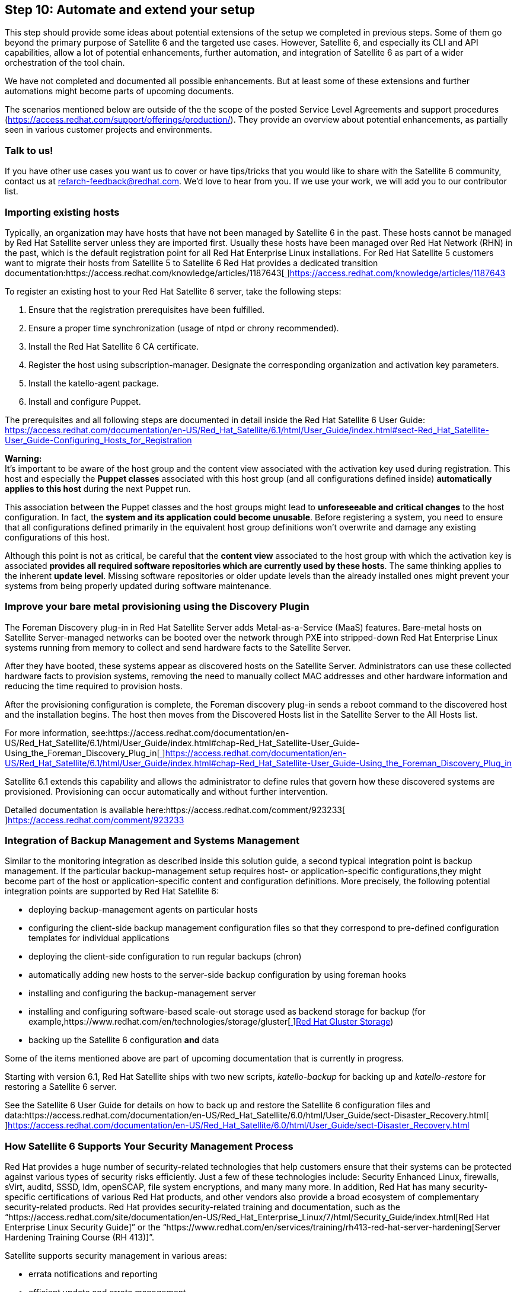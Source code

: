 <<<
== Step 10: Automate and extend your setup


This step should provide some ideas about potential extensions of the setup we completed in previous steps. Some of them go beyond the primary purpose of Satellite 6 and the targeted use cases. However, Satellite 6, and especially its CLI and API capabilities, allow a lot of potential enhancements, further automation, and integration of Satellite 6 as part of a wider orchestration of the tool chain.

We have not completed and documented all possible enhancements. But at least some of these extensions and further automations might become parts of upcoming documents.

The scenarios mentioned below are outside of the the scope of the posted Service Level Agreements and support procedures (https://access.redhat.com/support/offerings/production/[https://access.redhat.com/support/offerings/production/]). They provide an overview about potential enhancements, as partially seen in various customer projects and environments.

=== Talk to us!

If you have other use cases you want us to cover or have tips/tricks that you would like to share with the Satellite 6 community, contact us at refarch-feedback@redhat.com. We’d love to hear from you. If we use your work, we will add you to our contributor list.

=== Importing existing hosts


Typically, an organization may have hosts that have not been managed by Satellite 6 in the past. These hosts cannot be managed by Red Hat Satellite server unless they are imported first. Usually these hosts have been managed over Red Hat Network (RHN) in the past, which is the default registration point for all Red Hat Enterprise Linux installations. For Red Hat Satellite 5 customers want to migrate their hosts from Satellite 5 to Satellite 6 Red Hat provides a dedicated transition documentation:https://access.redhat.com/knowledge/articles/1187643[https://access.redhat.com/knowledge/articles/1187643[ ]]https://access.redhat.com/knowledge/articles/1187643[https://access.redhat.com/knowledge/articles/1187643]

To register an existing host to your Red Hat Satellite 6 server, take the following steps:

. Ensure that the registration prerequisites have been fulfilled.
. Ensure a proper time synchronization (usage of ntpd or chrony recommended).
. Install the Red Hat Satellite 6 CA certificate.
. Register the host using subscription-manager. Designate the corresponding organization and activation key parameters.
. Install the katello-agent package.
. Install and configure Puppet.

The prerequisites and all following steps are documented in detail inside the Red Hat Satellite 6 User Guide:  https://access.redhat.com/documentation/en-US/Red_Hat_Satellite/6.1/html/User_Guide/index.html#sect-Red_Hat_Satellite-User_Guide-Configuring_Hosts_for_Registration[https://access.redhat.com/documentation/en-US/Red_Hat_Satellite/6.1/html/User_Guide/index.html#sect-Red_Hat_Satellite-User_Guide-Configuring_Hosts_for_Registration]

*Warning:* +
It’s important to be aware of the host group and the content view associated with the activation key used during registration. This host and especially the *Puppet classes* associated with this host group (and all configurations defined inside) *automatically applies to this host* during the next Puppet run.

This association between the Puppet classes and the host groups might lead to *unforeseeable and critical changes* to the host configuration. In fact, the *system and its application could become unusable*. Before registering a system, you need to ensure that all configurations defined primarily in the equivalent host group definitions won’t overwrite and damage any existing configurations of this host.

Although this point is not as critical, be careful that the *content view* associated to the host group with which the activation key is associated *provides all required software repositories which are currently used by these hosts*. The same thinking applies to the inherent *update level*. Missing software repositories or older update levels than the already installed ones might prevent your systems from being properly updated during software maintenance.

=== Improve your bare metal provisioning using the Discovery Plugin


The Foreman Discovery plug-in in Red Hat Satellite Server adds Metal-as-a-Service (MaaS) features. Bare-metal hosts on Satellite Server-managed networks can be booted over the network through PXE into stripped-down Red Hat Enterprise Linux systems running from memory to collect and send hardware facts to the Satellite Server.

After they have booted, these systems appear as discovered hosts on the Satellite Server. Administrators can use these collected hardware facts to provision systems, removing the need to manually collect MAC addresses and other hardware information and reducing the time required to provision hosts.

After the provisioning configuration is complete, the Foreman discovery plug-in sends a reboot command to the discovered host and the installation begins. The host then moves from the Discovered Hosts list in the Satellite Server to the All Hosts list.

For more information, see:https://access.redhat.com/documentation/en-US/Red_Hat_Satellite/6.1/html/User_Guide/index.html#chap-Red_Hat_Satellite-User_Guide-Using_the_Foreman_Discovery_Plug_in[https://access.redhat.com/documentation/en-US/Red_Hat_Satellite/6.1/html/User_Guide/index.html#chap-Red_Hat_Satellite-User_Guide-Using_the_Foreman_Discovery_Plug_in[ ]]https://access.redhat.com/documentation/en-US/Red_Hat_Satellite/6.1/html/User_Guide/index.html#chap-Red_Hat_Satellite-User_Guide-Using_the_Foreman_Discovery_Plug_in[https://access.redhat.com/documentation/en-US/Red_Hat_Satellite/6.1/html/User_Guide/index.html#chap-Red_Hat_Satellite-User_Guide-Using_the_Foreman_Discovery_Plug_in]

Satellite 6.1 extends this capability and allows the administrator to define rules that govern how these discovered systems are provisioned. Provisioning can occur automatically and without further intervention.

Detailed documentation is available here:https://access.redhat.com/comment/923233[https://access.redhat.com/comment/923233[ ]]https://access.redhat.com/comment/923233[https://access.redhat.com/comment/923233]

=== Integration of Backup Management and Systems Management


Similar to the monitoring integration as described inside this solution guide, a second typical integration point is backup management. If the particular backup-management setup requires host- or application-specific configurations,they might become part of the host or application-specific content and configuration definitions. More precisely, the following potential integration points are supported by Red Hat Satellite 6:

* deploying backup-management agents on particular hosts
* configuring the client-side backup management configuration files so that they correspond to pre-defined configuration templates for individual applications
* deploying the client-side configuration to run regular backups (chron)
* automatically adding new hosts to the server-side backup configuration by using foreman hooks
* installing and configuring the backup-management server
* installing and configuring software-based scale-out storage used as backend storage for backup (for example,https://www.redhat.com/en/technologies/storage/gluster[https://www.redhat.com/en/technologies/storage/gluster[ ]]https://www.redhat.com/en/technologies/storage/gluster[Red Hat Gluster Storage])
* backing up the Satellite 6 configuration *and* data

Some of the items mentioned above are part of upcoming documentation that is currently in progress.

Starting with version 6.1, Red Hat Satellite ships with two new scripts, _katello-backup_ for backing up and _katello-restore_ for restoring a Satellite 6 server.

See the Satellite 6 User Guide for details on how to back up and restore the Satellite 6 configuration files and data:https://access.redhat.com/documentation/en-US/Red_Hat_Satellite/6.0/html/User_Guide/sect-Disaster_Recovery.html[https://access.redhat.com/documentation/en-US/Red_Hat_Satellite/6.0/html/User_Guide/sect-Disaster_Recovery.html[ ]]https://access.redhat.com/documentation/en-US/Red_Hat_Satellite/6.0/html/User_Guide/sect-Disaster_Recovery.html[https://access.redhat.com/documentation/en-US/Red_Hat_Satellite/6.0/html/User_Guide/sect-Disaster_Recovery.html]

=== How Satellite 6 Supports Your Security Management Process


Red Hat provides a huge number of security-related technologies that help customers ensure that their systems can be protected against various types of security risks efficiently. Just a few of these technologies include: Security Enhanced Linux, firewalls, sVirt, auditd, SSSD, Idm, openSCAP, file system encryptions, and many many more. In addition, Red Hat has many security-specific certifications of various Red Hat products, and other vendors also provide a broad ecosystem of complementary security-related products. Red Hat provides security-related training and documentation, such as the “https://access.redhat.com/site/documentation/en-US/Red_Hat_Enterprise_Linux/7/html/Security_Guide/index.html[Red Hat Enterprise Linux Security Guide]” or the “https://www.redhat.com/en/services/training/rh413-red-hat-server-hardening[Server Hardening Training Course (RH 413)]”.

Satellite supports security management in various areas:

* errata notifications and reporting
* efficient update and errata management
* errata management independent of the current content availability set (applicable vs. installable), including automated content-set adaptations (content-view minor releases)
* openSCAP integration for verifying the presence of patches, checking system-security configuration settings, and examining systems for signs of compromise
* deployment and configuration of various security-related technologies and configurations
* verification of deployed packages and configurations using built-in verification capabilities of rpm format and Puppet
* segregation of duty and fine-granular access control for all Satellite 6 entities


=== How Satellite 6 Supports Your Service Validation & Testing (QA) Process


Satellite 6 can be used in various ways to support QA/QE activities as part of the Service Validation and Testing process. The following scenarios leverage the various capabilities provided by Red Hat Satellite 6:

* creating copies of existing production systems to reproduce errors and test fixes
* considering lifecycle-stage-specific adoption (for example, the additional installation of testing tools or adapted configurations for test systems using parametrization and environment-specific configurations)
* using automated system provisioning (required for the fast spin-up of test systems and environments, especially for non-persistent test environments)
* managing roles and access based on RBAC features to support role concepts and approval workflows
* decoupling release cycles through independent release management and lifecycle environments to support smaller and faster changes
* and many more

Some customers have implemented efficient testing (up to Continuous-Integration-like environments) based on Satellite 6 and some enhancements that leverage its API- and CLI-automation capabilities.

=== How Satellite 6 Supports Your Asset & Configuration Management Process


Satellite 6 acts as a central system management tool across different hardware and virtualization platforms and includes all software and configuration assets managed by your Satellite. It also has access to and provides a lot of information around its managed entities. The following list provides some examples of how Satellite 6 can be used to support this core process of IT Service Management:

* overview of all assets managed by Satellite 6, including bare-metal and virtual assets and their general information (for example, vendor, mainboard, pci devices, memory, cpu, etc.)
* detailed overview of all software and configuration objects for each individual system
* defined release definitions that use content views as time-based snapshots of content
* fine-granular access control of each configuration object type ,including read-only roles for reporting / auditing
* enhanced configuration management, including drift management and reporting based on Puppet
* provisioning of all information via CLI and API to allow export to or sync with external configuration management systems or tools

=== How Satellite 6 Supports Your Incident Management Process


Satellite 6 can support the incident management process in various ways:

* centralized overview of all systems including reporting (dashboard)
* detailed information of each system, including the event history of recent changes
* integration of Red Hat Access Insights as a new feature of Satellite 6.1
